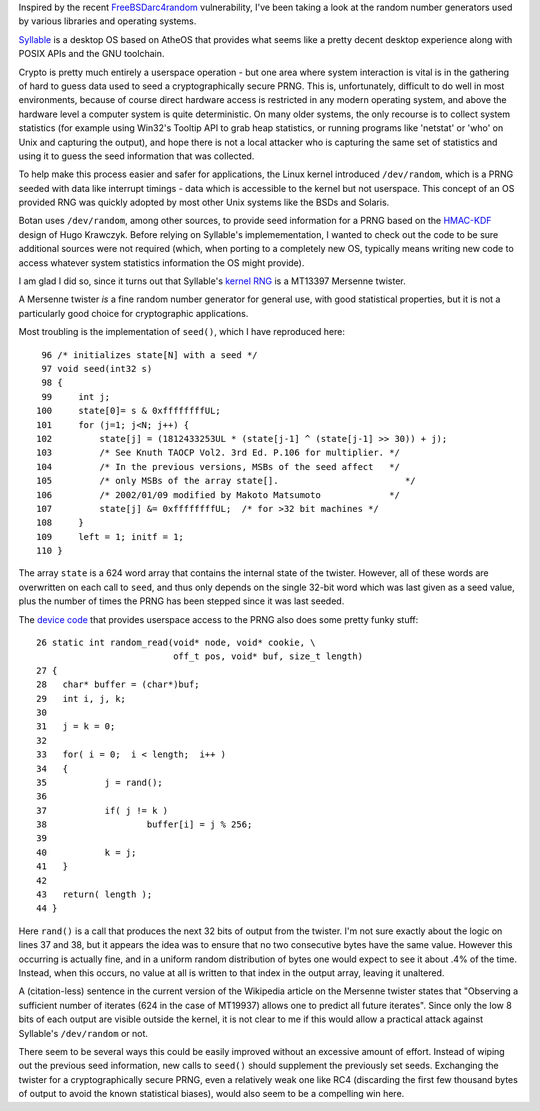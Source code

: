 .. title: On Syllable's /dev/random
.. slug: syllable_dev_random
.. date: 2008-12-09
.. tags: crypto

Inspired by the recent `FreeBSDarc4random <http://security.freebsd.org/advisories/FreeBSD-SA-08:11.arc4random.asc>`_
vulnerability, I've been taking a look at the random number generators
used by various libraries and operating systems.

.. TEASER_END

`Syllable <http://web.syllable.org/pages/index.html>`_ is a desktop OS
based on AtheOS that provides what seems like a pretty decent desktop
experience along with POSIX APIs and the GNU toolchain.

Crypto is pretty much entirely a userspace operation - but one area
where system interaction is vital is in the gathering of hard to guess
data used to seed a cryptographically secure PRNG. This is,
unfortunately, difficult to do well in most environments, because of
course direct hardware access is restricted in any modern operating
system, and above the hardware level a computer system is quite
deterministic. On many older systems, the only recourse is to collect
system statistics (for example using Win32's Tooltip API to grab heap
statistics, or running programs like 'netstat' or 'who' on Unix and
capturing the output), and hope there is not a local attacker who is
capturing the same set of statistics and using it to guess the seed
information that was collected.

To help make this process easier and safer for applications, the Linux
kernel introduced ``/dev/random``, which is a PRNG seeded with data
like interrupt timings - data which is accessible to the kernel but
not userspace. This concept of an OS provided RNG was quickly adopted
by most other Unix systems like the BSDs and Solaris.

Botan uses ``/dev/random``, among other sources, to provide seed
information for a PRNG based on the `HMAC-KDF
<http://www.ee.technion.ac.il/~hugo/kdf/>`_ design of Hugo
Krawczyk. Before relying on Syllable's implemementation, I wanted to
check out the code to be sure additional sources were not required
(which, when porting to a completely new OS, typically means writing
new code to access whatever system statistics information the OS might
provide).

I am glad I did so, since it turns out that Syllable's `kernel RNG
<http://syllable.cvs.sourceforge.net/viewvc/syllable/syllable/system/sys/kernel/kernel/random.c>`_
is a MT13397 Mersenne twister.

A Mersenne twister *is* a fine random number generator for general
use, with good statistical properties, but it is not a particularly
good choice for cryptographic applications.

Most troubling is the implementation of ``seed()``, which I have
reproduced here::

   96 /* initializes state[N] with a seed */
   97 void seed(int32 s)
   98 {
   99     int j;
  100     state[0]= s & 0xffffffffUL;
  101     for (j=1; j<N; j++) {
  102         state[j] = (1812433253UL * (state[j-1] ^ (state[j-1] >> 30)) + j);
  103         /* See Knuth TAOCP Vol2. 3rd Ed. P.106 for multiplier. */
  104         /* In the previous versions, MSBs of the seed affect   */
  105         /* only MSBs of the array state[].                        */
  106         /* 2002/01/09 modified by Makoto Matsumoto             */
  107         state[j] &= 0xffffffffUL;  /* for >32 bit machines */
  108     }
  109     left = 1; initf = 1;
  110 }

The array ``state`` is a 624 word array that contains the internal
state of the twister. However, all of these words are overwritten on
each call to ``seed``, and thus only depends on the single 32-bit word
which was last given as a seed value, plus the number of times the
PRNG has been stepped since it was last seeded.

The `device code
<http://syllable.cvs.sourceforge.net/viewvc/syllable/syllable/system/sys/kernel/drivers/misc/random/random.c>`_
that provides userspace access to the PRNG also does some pretty funky stuff::

   26 static int random_read(void* node, void* cookie, \
                             off_t pos, void* buf, size_t length)
   27 {
   28 	char* buffer = (char*)buf;
   29 	int i, j, k;
   30
   31 	j = k = 0;
   32
   33 	for( i = 0;  i < length;  i++ )
   34 	{
   35 		j = rand();
   36
   37 		if( j != k )
   38 			buffer[i] = j % 256;
   39
   40 		k = j;
   41 	}
   42
   43 	return( length );
   44 }

Here ``rand()`` is a call that produces the next 32 bits of output
from the twister. I'm not sure exactly about the logic on lines 37 and
38, but it appears the idea was to ensure that no two consecutive
bytes have the same value. However this occurring is actually fine,
and in a uniform random distribution of bytes one would expect to see
it about .4% of the time. Instead, when this occurs, no value at all
is written to that index in the output array, leaving it unaltered.

A (citation-less) sentence in the current version of the Wikipedia
article on the Mersenne twister states that "Observing a sufficient
number of iterates (624 in the case of MT19937) allows one to predict
all future iterates". Since only the low 8 bits of each output are
visible outside the kernel, it is not clear to me if this would allow
a practical attack against Syllable's ``/dev/random`` or not.

There seem to be several ways this could be easily improved without
an excessive amount of effort. Instead of wiping out the previous seed
information, new calls to ``seed()`` should supplement the
previously set seeds. Exchanging the twister for a cryptographically
secure PRNG, even a relatively weak one like RC4 (discarding the first
few thousand bytes of output to avoid the known statistical biases),
would also seem to be a compelling win here.
